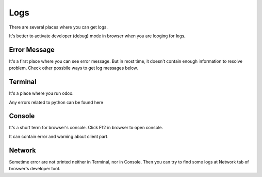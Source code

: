 Logs
====

There are several places where you can get logs.

It's better to activate developer (debug) mode in browser when you are looging for logs.

Error Message
-------------

It's a first place where you can see error message. But in most time, it doesn't contain enough information to resolve problem. Check other possbile ways to get log messages below.

Terminal
--------

It's a place where you run odoo.

Any errors related to python can be found here

Console
-------

It's a short term for browser's console. Click F12 in browser to open console.

It can contain error and warning about client part.

Network
-------

Sometime error are not printed neither in Terminal, nor in Console. Then you can try to find some logs at Network tab of broswer's developer tool.
